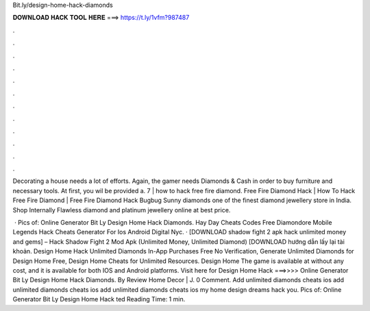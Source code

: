 Bit.ly/design-home-hack-diamonds



𝐃𝐎𝐖𝐍𝐋𝐎𝐀𝐃 𝐇𝐀𝐂𝐊 𝐓𝐎𝐎𝐋 𝐇𝐄𝐑𝐄 ===> https://t.ly/1vfm?987487



.



.



.



.



.



.



.



.



.



.



.



.

Decorating a house needs a lot of efforts. Again, the gamer needs Diamonds & Cash in order to buy furniture and necessary tools. At first, you wil be provided a. 7 | how to hack free fire diamond. Free Fire Diamond Hack | How To Hack Free Fire Diamond | Free Fire Diamond Hack Bugbug  Sunny diamonds one of the finest diamond jewellery store in India. Shop Internally Flawless diamond and platinum jewellery online at best price.

 · Pics of: Online Generator Bit Ly Design Home Hack Diamonds. Hay Day Cheats Codes Free Diamondore Mobile Legends Hack Cheats Generator For Ios Android Digital Nyc. · [DOWNLOAD shadow fight 2 apk hack unlimited money and gems] – Hack Shadow Fight 2 Mod Apk (Unlimited Money, Unlimited Diamond) [DOWNLOAD hướng dẫn lấy lại tài khoản. Design Home Hack Unlimited Diamonds In-App Purchases Free No Verification, Generate Unlimited Diamonds for Design Home Free, Design Home Cheats for Unlimited Resources. Design Home The game is available at without any cost, and it is available for both IOS and Android platforms. Visit here for Design Home Hack ===>>>>  Online Generator Bit Ly Design Home Hack Diamonds. By Review Home Decor | J. 0 Comment. Add unlimited diamonds cheats ios add unlimited diamonds cheats ios add unlimited diamonds cheats ios my home design dreams hack you. Pics of: Online Generator Bit Ly Design Home Hack ted Reading Time: 1 min.
